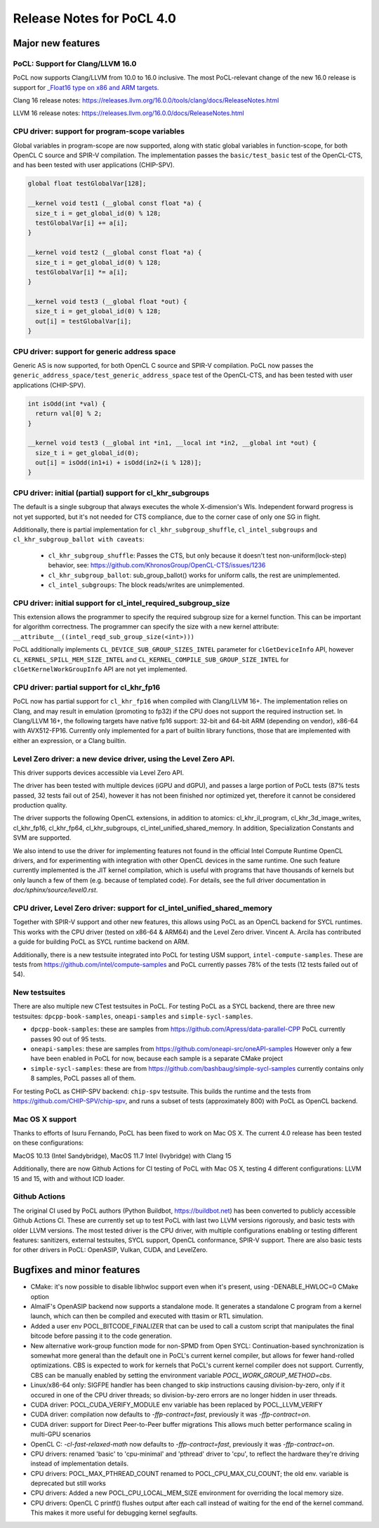 
*****************************
Release Notes for PoCL 4.0
*****************************

=============================
Major new features
=============================

-------------------------------------------------------------------------------
PoCL: Support for Clang/LLVM 16.0
-------------------------------------------------------------------------------

PoCL now supports Clang/LLVM from 10.0 to 16.0 inclusive. The most PoCL-relevant
change of the new 16.0 release is support for `_Float16 type on x86 and
ARM targets. <https://releases.llvm.org/16.0.0/tools/clang/docs/LanguageExtensions.html#half-precision-floating-point>`_

Clang 16 release notes:
https://releases.llvm.org/16.0.0/tools/clang/docs/ReleaseNotes.html

LLVM 16 release notes:
https://releases.llvm.org/16.0.0/docs/ReleaseNotes.html

-------------------------------------------------------------------------------
CPU driver: support for program-scope variables
-------------------------------------------------------------------------------

Global variables in program-scope are now supported, along with static global
variables in function-scope, for both OpenCL C source and SPIR-V compilation. The implementation passes
the ``basic/test_basic`` test of the OpenCL-CTS, and has been tested with
user applications (CHIP-SPV).

.. code-block:: c

  global float testGlobalVar[128];

  __kernel void test1 (__global const float *a) {
    size_t i = get_global_id(0) % 128;
    testGlobalVar[i] += a[i];
  }

  __kernel void test2 (__global const float *a) {
    size_t i = get_global_id(0) % 128;
    testGlobalVar[i] *= a[i];
  }

  __kernel void test3 (__global float *out) {
    size_t i = get_global_id(0) % 128;
    out[i] = testGlobalVar[i];
  }


-------------------------------------------------------------------------------
CPU driver: support for generic address space
-------------------------------------------------------------------------------

Generic AS is now supported, for both OpenCL C source and SPIR-V compilation.
PoCL now passes the ``generic_address_space/test_generic_address_space`` test
of the OpenCL-CTS, and has been tested with user applications (CHIP-SPV).

.. code-block:: c

  int isOdd(int *val) {
    return val[0] % 2;
  }

  __kernel void test3 (__global int *in1, __local int *in2, __global int *out) {
    size_t i = get_global_id(0);
    out[i] = isOdd(in1+i) + isOdd(in2+(i % 128)];
  }

-------------------------------------------------------------------------------
CPU driver: initial (partial) support for cl_khr_subgroups
-------------------------------------------------------------------------------

The default is a single subgroup that always executes the whole X-dimension's WIs.
Independent forward progress is not yet supported, but it's
not needed for CTS compliance, due to the corner case of only one SG in flight.

Additionally, there is partial implementation for ``cl_khr_subgroup_shuffle``,
``cl_intel_subgroups`` and ``cl_khr_subgroup_ballot with caveats``:

  * ``cl_khr_subgroup_shuffle``: Passes the CTS, but only because it doesn't test
    non-uniform(lock-step) behavior, see:
    https://github.com/KhronosGroup/OpenCL-CTS/issues/1236

  * ``cl_khr_subgroup_ballot``: sub_group_ballot() works for uniform calls, the rest
    are unimplemented.

  * ``cl_intel_subgroups``: The block reads/writes are unimplemented.

-------------------------------------------------------------------------------
CPU driver: initial support for cl_intel_required_subgroup_size
-------------------------------------------------------------------------------

This extension allows the programmer to specify the required subgroup size for
a kernel function. This can be important for algorithm correctness. The programmer
can specify the size with a new kernel attribute:
``__attribute__((intel_reqd_sub_group_size(<int>)))``

PoCL additionally implements ``CL_DEVICE_SUB_GROUP_SIZES_INTEL`` parameter for ``clGetDeviceInfo`` API,
however ``CL_​KERNEL_​SPILL_​MEM_​SIZE_​INTEL`` and ``CL_​KERNEL_​COMPILE_​SUB_​GROUP_​SIZE_​INTEL`` for
``clGetKernelWorkGroupInfo`` API are not yet implemented.

-------------------------------------------------------------------------------
CPU driver: partial support for cl_khr_fp16
-------------------------------------------------------------------------------

PoCL now has partial support for ``cl_khr_fp16`` when compiled with Clang/LLVM 16+.
The implementation relies on Clang, and may result in emulation (promoting to
fp32) if the CPU does not support the required instruction set. In
Clang/LLVM 16+, the following targets have native fp16 support: 32-bit and
64-bit ARM (depending on vendor), x86-64 with AVX512-FP16.
Currently only implemented for a part of builtin library functions,
those that are implemented with either an expression, or a Clang builtin.

-------------------------------------------------------------------------------
Level Zero driver: a new device driver, using the Level Zero API.
-------------------------------------------------------------------------------

This driver supports devices accessible via Level Zero API.

The driver has been tested with multiple devices (iGPU and dGPU),
and passes a large portion of PoCL tests (87% tests passed, 32 tests
fail out of 254), however it has not been finished nor optimized yet,
therefore it cannot be considered production quality.

The driver supports the following OpenCL extensions, in addition to atomics:
cl_khr_il_program, cl_khr_3d_image_writes,
cl_khr_fp16, cl_khr_fp64, cl_khr_subgroups, cl_intel_unified_shared_memory.
In addition, Specialization Constants and SVM are supported.

We also intend to use the driver for implementing features not found in
the official Intel Compute Runtime OpenCL drivers, and for experimenting
with integration with other OpenCL devices in the same runtime.
One such feature currently implemented is the JIT kernel compilation, which is
useful with programs that have thousands of kernels but only launch a few of
them (e.g. because of templated code).
For details, see the full driver documentation in `doc/sphinx/source/level0.rst`.

-------------------------------------------------------------------------------
CPU driver, Level Zero driver: support for cl_intel_unified_shared_memory
-------------------------------------------------------------------------------

Together with SPIR-V support and other new features, this allows
using PoCL as an OpenCL backend for SYCL runtimes. This works with the
CPU driver (tested on x86-64 & ARM64) and the Level Zero driver. Vincent A. Arcila
has contributed a guide for building PoCL as SYCL runtime backend on ARM.

Additionally, there is a new testsuite integrated into PoCL for testing USM support,
``intel-compute-samples``. These are tests from https://github.com/intel/compute-samples
and PoCL currently passes 78% of the tests (12 tests failed out of 54).

-------------------------------------------------------------------------------
New testsuites
-------------------------------------------------------------------------------

There are also multiple new CTest testsuites in PoCL. For testing PoCL as a SYCL backend,
there are three new testsuites: ``dpcpp-book-samples``, ``oneapi-samples`` and ``simple-sycl-samples``.

* ``dpcpp-book-samples``: these are samples from https://github.com/Apress/data-parallel-CPP
  PoCL currently passes 90 out of 95 tests.

* ``oneapi-samples``: these are samples from https://github.com/oneapi-src/oneAPI-samples
  However only a few have been enabled in PoCL for now, because each sample is a separate CMake project

* ``simple-sycl-samples``: these are from https://github.com/bashbaug/simple-sycl-samples
  currently contains only 8 samples, PoCL passes all of them.

For testing PoCL as CHIP-SPV backend: ``chip-spv`` testsuite. This builds
the runtime and the tests from https://github.com/CHIP-SPV/chip-spv, and
runs a subset of tests (approximately 800) with PoCL as OpenCL backend.

-------------------------------------------------------------------------------
Mac OS X support
-------------------------------------------------------------------------------

Thanks to efforts of Isuru Fernando, PoCL has been fixed to work on Mac OS X.
The current 4.0 release has been tested on these configurations:

MacOS 10.13 (Intel Sandybridge), MacOS 11.7 Intel (Ivybridge) with Clang 15

Additionally, there are now Github Actions for CI testing of PoCL with Mac OS X,
testing 4 different configurations: LLVM 15 and 15, with and without ICD loader.

-------------------------------------------------------------------------------
Github Actions
-------------------------------------------------------------------------------

The original CI used by PoCL authors (Python Buildbot, https://buildbot.net)
has been converted to publicly accessible Github Actions CI. These are currently
set up to test PoCL with last two LLVM versions rigorously, and basic tests with
older LLVM versions. The most tested driver is the CPU driver, with multiple
configurations enabling or testing different features: sanitizers, external
testsuites, SYCL support, OpenCL conformance, SPIR-V support. There are also
basic tests for other drivers in PoCL: OpenASIP, Vulkan, CUDA, and LevelZero.

=============================
Bugfixes and minor features
=============================

* CMake: it's now possible to disable libhwloc support even when it's present,
  using -DENABLE_HWLOC=0 CMake option

* AlmaIF's OpenASIP backend now supports a standalone mode.
  It generates a standalone C program from a kernel launch, which
  can then be compiled and executed with ttasim or RTL simulation.

* Added a user env POCL_BITCODE_FINALIZER that can be used to
  call a custom script that manipulates the final bitcode before
  passing it to the code generation.

* New alternative work-group function mode for non-SPMD from Open SYCL:
  Continuation-based synchronization is somewhat more general than the default one in PoCL's
  current kernel compiler, but allows for fewer hand-rolled optimizations.
  CBS is expected to work for kernels that PoCL's current kernel compiler
  does not support. Currently, CBS can be manually enabled by setting
  the environment variable `POCL_WORK_GROUP_METHOD=cbs`.

* Linux/x86-64 only: SIGFPE handler has been changed to skip instructions
  causing division-by-zero, only if it occured in one of the CPU driver
  threads; so division-by-zero errors are no longer hidden in user threads.

* CUDA driver: POCL_CUDA_VERIFY_MODULE env variable has been replaced by POCL_LLVM_VERIFY

* CUDA driver: compilation now defaults to `-ffp-contract=fast`, previously it was `-ffp-contract=on`.

* CUDA driver: support for Direct Peer-to-Peer buffer migrations
  This allows much better performance scaling in multi-GPU scenarios

* OpenCL C: `-cl-fast-relaxed-math` now defaults to `-ffp-contract=fast`, previously it was `-ffp-contract=on`.

* CPU drivers: renamed 'basic' to 'cpu-minimal' and 'pthread' driver to 'cpu',
  to reflect the hardware they're driving instead of implementation details.

* CPU drivers: POCL_MAX_PTHREAD_COUNT renamed to POCL_CPU_MAX_CU_COUNT;
  the old env. variable is deprecated but still works

* CPU drivers: Added a new POCL_CPU_LOCAL_MEM_SIZE environment for overriding the
  local memory size.

* CPU drivers: OpenCL C printf() flushes output after each call instead of waiting
  for the end of the kernel command. This makes it more useful for debugging
  kernel segfaults.


